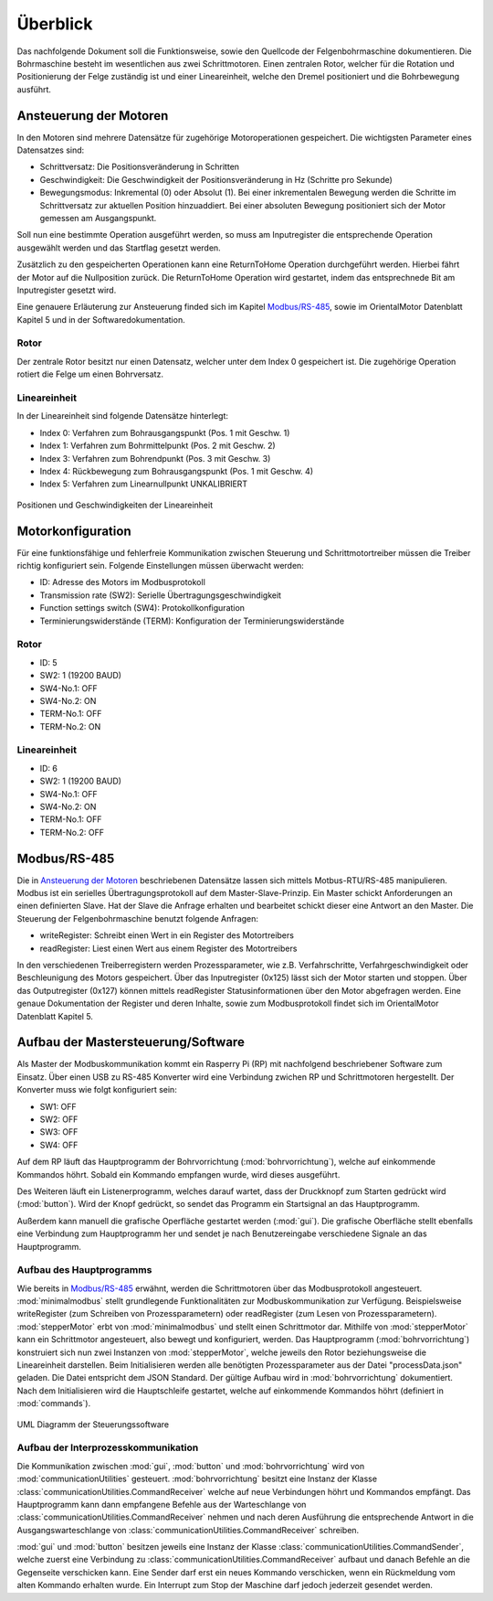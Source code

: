 Überblick
=========

Das nachfolgende Dokument soll die Funktionsweise, sowie den Quellcode der Felgenbohrmaschine
dokumentieren. Die Bohrmaschine besteht im wesentlichen aus zwei Schrittmotoren. Einen
zentralen Rotor, welcher für die Rotation und Positionierung der Felge zuständig ist und
einer Lineareinheit, welche den Dremel positioniert und die Bohrbewegung ausführt.

Ansteuerung der Motoren
-----------------------

In den Motoren sind mehrere Datensätze für zugehörige Motoroperationen gespeichert. Die wichtigsten
Parameter eines Datensatzes sind:

* Schrittversatz: Die Positionsveränderung in Schritten
* Geschwindigkeit: Die Geschwindigkeit der Positionsveränderung in Hz (Schritte pro Sekunde)
* Bewegungsmodus: Inkremental (0) oder Absolut (1). Bei einer inkrementalen Bewegung werden die Schritte im Schrittversatz zur aktuellen Position hinzuaddiert. Bei einer absoluten Bewegung positioniert sich der Motor gemessen am Ausgangspunkt.
 
Soll nun eine bestimmte Operation ausgeführt werden, so muss am Inputregister die entsprechende
Operation ausgewählt werden und das Startflag gesetzt werden. 

Zusätzlich zu den gespeicherten Operationen kann eine ReturnToHome Operation durchgeführt werden.
Hierbei fährt der Motor auf die Nullposition zurück. Die ReturnToHome Operation wird gestartet,
indem das entsprechnede Bit am Inputregister gesetzt wird.

Eine genauere Erläuterung zur Ansteuerung finded sich im Kapitel `Modbus/RS-485`_,
sowie im OrientalMotor Datenblatt Kapitel 5 und in der Softwaredokumentation.

Rotor
+++++

Der zentrale Rotor besitzt nur einen Datensatz, welcher unter dem Index 0 gespeichert ist. Die
zugehörige Operation rotiert die Felge um einen Bohrversatz.

Lineareinheit
+++++++++++++

In der Lineareinheit sind folgende Datensätze hinterlegt:

* Index 0: Verfahren zum Bohrausgangspunkt (Pos. 1 mit Geschw. 1)
* Index 1: Verfahren zum Bohrmittelpunkt (Pos. 2 mit Geschw. 2)
* Index 3: Verfahren zum Bohrendpunkt (Pos. 3 mit Geschw. 3)
* Index 4: Rückbewegung zum Bohrausgangspunkt (Pos. 1 mit Geschw. 4)
* Index 5: Verfahren zum Linearnullpunkt UNKALIBRIERT

.. figure:: schemaLineareinheit.png
    :align: center

    Positionen und Geschwindigkeiten der Lineareinheit

Motorkonfiguration
------------------

Für eine funktionsfähige und fehlerfreie Kommunikation zwischen Steuerung und Schrittmotortreiber
müssen die Treiber richtig konfiguriert sein. Folgende Einstellungen müssen überwacht werden:

* ID: Adresse des Motors im Modbusprotokoll
* Transmission rate (SW2): Serielle Übertragungsgeschwindigkeit
* Function settings switch (SW4): Protokollkonfiguration
* Terminierungswiderstände (TERM): Konfiguration der Terminierungswiderstände

Rotor
+++++

* ID: 5
* SW2: 1 (19200 BAUD)
* SW4-No.1: OFF
* SW4-No.2: ON
* TERM-No.1: OFF
* TERM-No.2: ON

Lineareinheit
+++++++++++++

* ID: 6
* SW2: 1 (19200 BAUD)
* SW4-No.1: OFF
* SW4-No.2: ON
* TERM-No.1: OFF
* TERM-No.2: OFF

Modbus/RS-485
-------------

Die in `Ansteuerung der Motoren`_ beschriebenen Datensätze lassen sich mittels
Motbus-RTU/RS-485 manipulieren. Modbus ist ein serielles
Übertragungsprotokoll auf dem Master-Slave-Prinzip. Ein Master schickt Anforderungen an einen
definierten Slave. Hat der Slave die Anfrage erhalten und bearbeitet schickt dieser eine
Antwort an den Master. Die Steuerung der Felgenbohrmaschine benutzt folgende Anfragen:

* writeRegister: Schreibt einen Wert in ein Register des Motortreibers
* readRegister: Liest einen Wert aus einem Register des Motortreibers

In den verschiedenen Treiberregistern werden Prozessparameter, wie z.B. Verfahrschritte,
Verfahrgeschwindigkeit oder Beschleunigung des Motors gespeichert. Über das Inputregister (0x125) 
lässt sich der Motor starten und stoppen. Über das Outputregister (0x127) können mittels readRegister
Statusinformationen über den Motor abgefragen werden. Eine genaue Dokumentation der Register
und deren Inhalte, sowie zum Modbusprotokoll findet sich im OrientalMotor Datenblatt Kapitel 5.

Aufbau der Mastersteuerung/Software
---------------------------------------

Als Master der Modbuskommunikation kommt ein Rasperry Pi (RP) mit nachfolgend beschriebener Software zum Einsatz.
Über einen USB zu RS-485 Konverter wird eine Verbindung zwichen RP und Schrittmotoren hergestellt. Der
Konverter muss wie folgt konfiguriert sein:

* SW1: OFF
* SW2: OFF
* SW3: OFF
* SW4: OFF

Auf dem RP läuft das Hauptprogramm der Bohrvorrichtung (:mod:`bohrvorrichtung`), welche auf einkommende
Kommandos höhrt. Sobald ein Kommando empfangen wurde, wird dieses ausgeführt.

Des Weiteren läuft ein Listenerprogramm, welches darauf wartet, dass der Druckknopf zum Starten gedrückt
wird (:mod:`button`). Wird der Knopf gedrückt, so sendet das Programm ein Startsignal an das Hauptprogramm.

Außerdem kann manuell die grafische Operfläche gestartet werden (:mod:`gui`). Die grafische Oberfläche
stellt ebenfalls eine Verbindung zum Hauptprogramm her und sendet je nach Benutzereingabe verschiedene
Signale an das Hauptprogramm.

Aufbau des Hauptprogramms
+++++++++++++++++++++++++

Wie bereits in `Modbus/RS-485`_ erwähnt, werden die Schrittmotoren über das Modbusprotokoll angesteuert.
:mod:`minimalmodbus` stellt grundlegende Funktionalitäten zur Modbuskommunikation zur Verfügung. Beispielsweise
writeRegister (zum Schreiben von Prozessparametern) oder readRegister (zum Lesen von Prozessparametern).
:mod:`stepperMotor` erbt von :mod:`minimalmodbus` und stellt einen Schrittmotor dar. Mithilfe von
:mod:`stepperMotor` kann ein Schrittmotor angesteuert, also bewegt und konfiguriert, werden. Das Hauptprogramm 
(:mod:`bohrvorrichtung`) konstruiert sich nun zwei Instanzen von :mod:`stepperMotor`, welche jeweils den
Rotor beziehungsweise die Lineareinheit darstellen. Beim Initialisieren werden alle benötigten
Prozessparameter aus der Datei "processData.json" geladen. Die Datei entspricht dem JSON Standard.
Der gültige Aufbau wird in :mod:`bohrvorrichtung` dokumentiert. Nach dem Initialisieren wird die
Hauptschleife gestartet, welche auf einkommende Kommandos höhrt (definiert in :mod:`commands`).

.. figure:: bohrvorrichtungUML.png
    :align: center

    UML Diagramm der Steuerungssoftware

Aufbau der Interprozesskommunikation
++++++++++++++++++++++++++++++++++++

Die Kommunikation zwischen :mod:`gui`, :mod:`button` und :mod:`bohrvorrichtung` wird von
:mod:`communicationUtilities` gesteuert. :mod:`bohrvorrichtung` besitzt eine Instanz der Klasse
:class:`communicationUtilities.CommandReceiver` welche auf neue Verbindungen höhrt und Kommandos
empfängt. Das Hauptprogramm kann dann empfangene Befehle aus der Warteschlange von
:class:`communicationUtilities.CommandReceiver` nehmen und nach deren Ausführung die entsprechende
Antwort in die Ausgangswarteschlange von :class:`communicationUtilities.CommandReceiver` schreiben.

:mod:`gui` und :mod:`button` besitzen jeweils eine Instanz der Klasse
:class:`communicationUtilities.CommandSender`,
welche zuerst eine Verbindung zu :class:`communicationUtilities.CommandReceiver` 
aufbaut und danach Befehle an die Gegenseite verschicken kann. Eine Sender darf erst ein neues
Kommando verschicken, wenn ein Rückmeldung vom alten Kommando erhalten wurde. Ein Interrupt zum
Stop der Maschine darf jedoch jederzeit gesendet werden.
